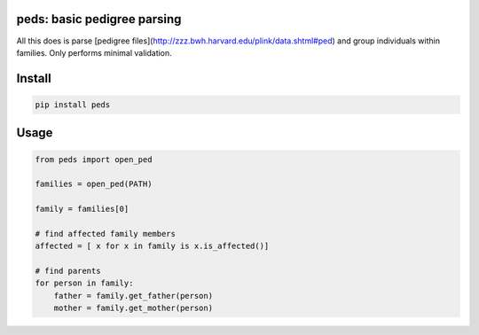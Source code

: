 
|Travis|

peds: basic pedigree parsing
----------------------------

All this does is parse [pedigree files](http://zzz.bwh.harvard.edu/plink/data.shtml#ped)
and group individuals within families. Only performs minimal validation.

Install
-------

.. code:: bash

    pip install peds

Usage
-----

.. code:: python

    from peds import open_ped

    families = open_ped(PATH)

    family = families[0]

    # find affected family members
    affected = [ x for x in family is x.is_affected()]

    # find parents
    for person in family:
        father = family.get_father(person)
        mother = family.get_mother(person)

.. |Travis| image:: https://travis-ci.org/jeremymcrae/peds.svg?branch=master
    :target: https://travis-ci.org/jeremymcrae/peds
